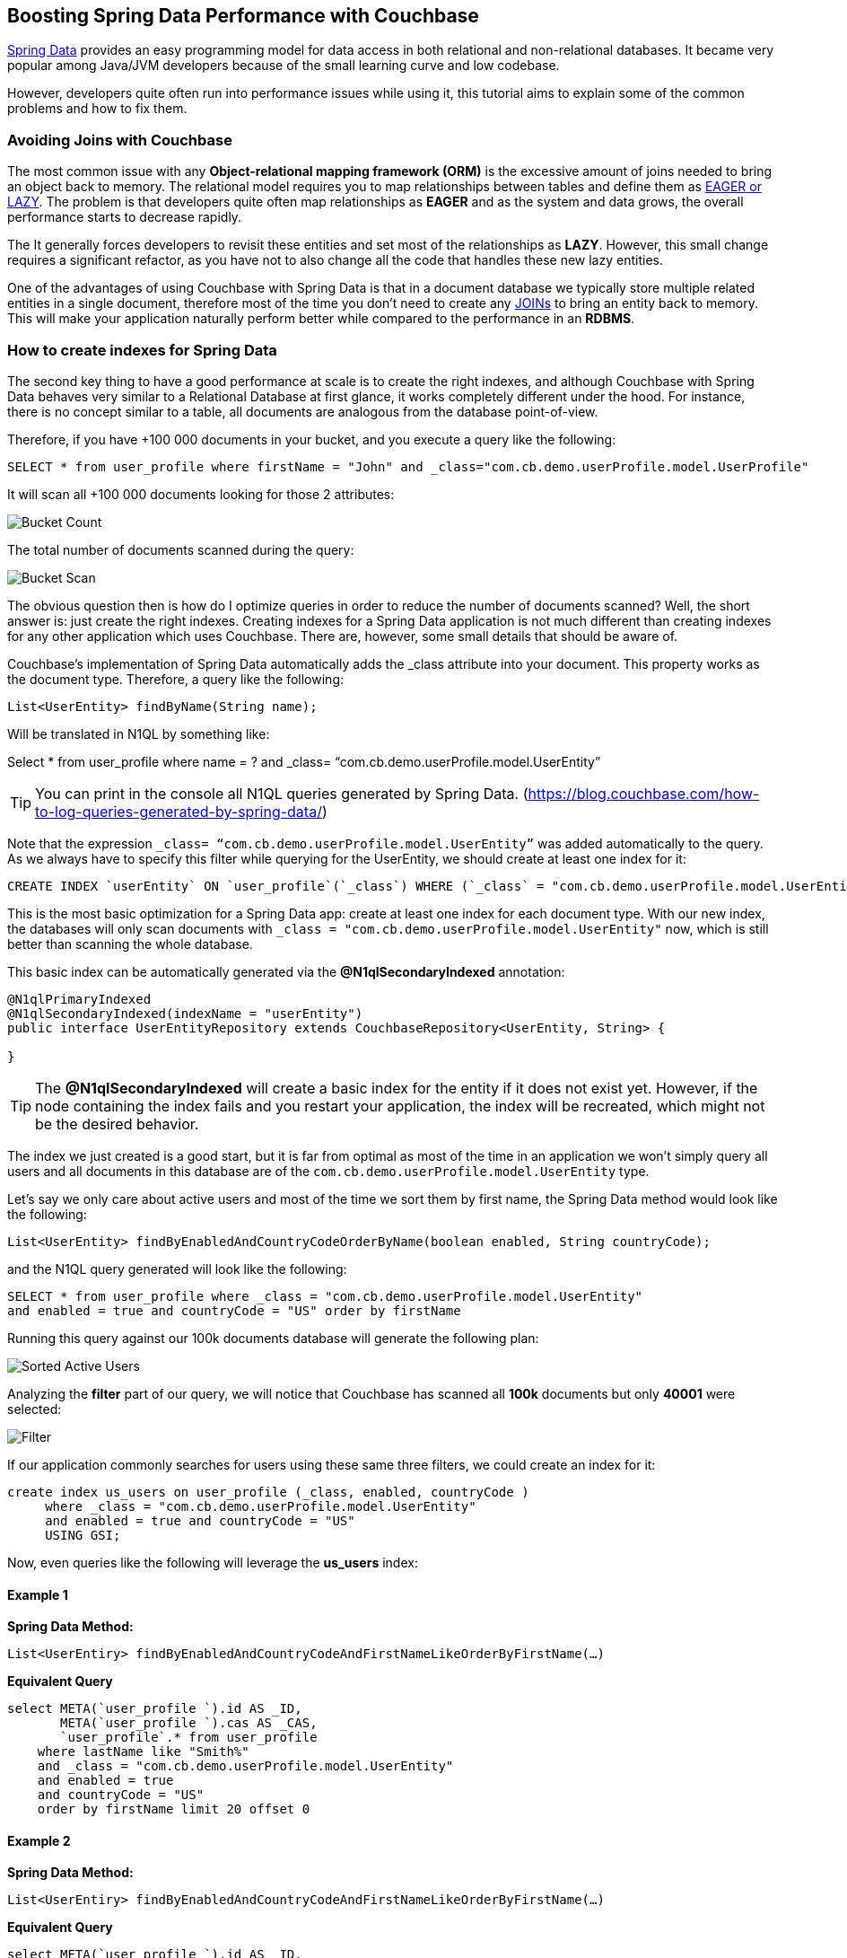 == Boosting Spring Data Performance with Couchbase


link:https://blog.couchbase.com/couchbase-spring-boot-spring-data/[Spring Data] provides an easy programming model for data access in both relational and non-relational databases. It became very popular among Java/JVM developers because of the small learning curve and low codebase.

However, developers quite often run into performance issues while using it, this tutorial aims to explain some of the common problems and how to fix them.


=== Avoiding Joins with Couchbase


The most common issue with any *Object-relational mapping framework (ORM)* is the excessive amount of joins needed to bring an object back to memory.  The relational model requires you to map relationships between tables and define them as link:https://docs.oracle.com/javaee/7/api/javax/persistence/FetchType.html[EAGER or LAZY]. The problem is that developers quite often map relationships as *EAGER* and as the system and data grows, the overall performance starts to decrease rapidly. 

The It generally forces developers to revisit these entities and set most of the relationships as *LAZY*. However, this small change requires a significant refactor, as you have not to also change all the code that handles these new lazy entities.

One of the advantages of using Couchbase with Spring Data is that in a document database we typically store multiple related entities in a single document, therefore most of the time you don’t need to create any link:https://docs.couchbase.com/server/6.0/n1ql/n1ql-language-reference/join.html[JOINs] to bring an entity back to memory. This will make your application naturally perform better while compared to the performance in an *RDBMS*.

 
=== How to create indexes for Spring Data

The second key thing to have a good performance at scale is to create the right indexes, and although Couchbase with Spring Data behaves very similar to a Relational Database at first glance, it works completely different under the hood. For instance, there is no concept similar to a table, all documents are analogous from the database point-of-view.

Therefore, if you have +100 000 documents in your bucket, and you execute a query like the following:

[source,SQL,indent=0]
----
SELECT * from user_profile where firstName = "John" and _class="com.cb.demo.userProfile.model.UserProfile"
----

It will scan all +100 000 documents looking for those 2 attributes:


image:001-initial-bucket-count.png[Bucket Count]

The total number of documents scanned during the query:


image:002-total-bucket-scan.png[Bucket Scan]

The obvious question then is how do I optimize queries in order to reduce the number of documents scanned? Well, the short answer is: just create the right indexes.
Creating indexes for a Spring Data application is not much different than creating indexes for any other application which uses Couchbase. There are, however, some small details that should be aware of.

Couchbase’s implementation of Spring Data automatically adds the _class attribute into your document. This property works as the document type. Therefore, a query like the following:

[source,SQL,indent=0]
----
List<UserEntity> findByName(String name);
----

Will be translated in N1QL by something like:

Select * from user_profile where name = ? and _class= “com.cb.demo.userProfile.model.UserEntity”

TIP: You can print in the console all N1QL queries generated by Spring Data.  (https://blog.couchbase.com/how-to-log-queries-generated-by-spring-data/)

Note that the expression `_class= “com.cb.demo.userProfile.model.UserEntity”` was added automatically to the query. As we always have to specify this filter while querying for the UserEntity, we should create at least one index for it:

[source,SQL,indent=0]
----
CREATE INDEX `userEntity` ON `user_profile`(`_class`) WHERE (`_class` = "com.cb.demo.userProfile.model.UserEntity")
----

This is the most basic optimization for a Spring Data app: create at least one index for each document type. With our new index, the databases will only scan documents  with `_class = "com.cb.demo.userProfile.model.UserEntity"` now, which is still better than scanning the whole database.

This basic index can be automatically generated via the *@N1qlSecondaryIndexed* annotation:

[source,Java,indent=0]
----
@N1qlPrimaryIndexed
@N1qlSecondaryIndexed(indexName = "userEntity")
public interface UserEntityRepository extends CouchbaseRepository<UserEntity, String> {

}
----

TIP: The *@N1qlSecondaryIndexed* will create a basic index for the entity if it does not exist yet. However, if the node containing the index fails and you restart your application, the index will be recreated, which might not be the desired behavior.


The index we just created is a good start, but it is far from optimal as most of the time in an application we won’t simply query all users and all documents in this database are of the `com.cb.demo.userProfile.model.UserEntity` type.

Let’s say we only care about active users and most of the time we sort them by first name, the Spring Data method would look like the following:


[source,Java,indent=0]
----
List<UserEntity> findByEnabledAndCountryCodeOrderByName(boolean enabled, String countryCode);
----

and the N1QL query generated will look like the following:


[source,SQL,indent=0]
----
SELECT * from user_profile where _class = "com.cb.demo.userProfile.model.UserEntity"
and enabled = true and countryCode = "US" order by firstName
----

Running this query against our 100k documents database will generate the following plan:


image:003-plan-sorted-active-users.png[Sorted Active Users]

Analyzing the *filter* part of our query, we will notice that Couchbase has scanned all *100k* documents but only *40001* were selected:

image:004-filter-sort-active-users.png[Filter]


If our application commonly searches for users using these same three filters, we could create an index for it:

[source,SQL,indent=0]
----
create index us_users on user_profile (_class, enabled, countryCode ) 
     where _class = "com.cb.demo.userProfile.model.UserEntity"
     and enabled = true and countryCode = "US" 
     USING GSI;
----

Now, even queries like the following will leverage the *us_users* index:

==== Example 1

*Spring Data Method:*

[source,Java,indent=0]
----
List<UserEntiry> findByEnabledAndCountryCodeAndFirstNameLikeOrderByFirstName(…)
----

*Equivalent Query*

[source,SQL,indent=0]
----
select META(`user_profile `).id AS _ID, 
       META(`user_profile `).cas AS _CAS, 
       `user_profile`.* from user_profile
    where lastName like "Smith%" 
    and _class = "com.cb.demo.userProfile.model.UserEntity"
    and enabled = true 
    and countryCode = "US" 
    order by firstName limit 20 offset 0

----

==== Example 2

*Spring Data Method:*
[source,Java,indent=0]
----
List<UserEntiry> findByEnabledAndCountryCodeAndFirstNameLikeOrderByFirstName(…)
----

*Equivalent Query*
[source,SQL,indent=0]
----
select META(`user_profile `).id AS _ID, 
       META(`user_profile `).cas AS _CAS, 
       `user_profile`.*  from user_profile
    where firstName like "John%" and _class = "com.cb.demo.userProfile.model.UserEntity"
    and enabled = true 
    and countryCode = "US" 
    order by firstName desc 
----

image:005-query-example-1.png[Example 1]


Here is a closer look at our new Query Plan using the *us_users* index:

image:0006-plan-closer-look.png[Query Plan Closer Look]


The query we executed took *1.67 seconds* to run, which is clearly not good enough. If you look more closely at the image above, you will notice that *51%* of the time was spent during fetch operation, as the filters *firstName*/*lastName* are not in the *us_users* index. Let’s add on top of that the fact that we are sorting all results in order to return only the first 20 and then you have a nice recipe for poor performance.

To fix that problem, we will slightly modify our *us_users* index by pushing *firstName* and *lastName* to the index and keep them sorted:

[source,SQL,indent=0]
----
CREATE INDEX `us_users_sorted` ON
`user_profile`(
    `_class`,
    `enabled`,
    `countryCode`,
    `firstName` DESC,
    `lastName` DESC) 
WHERE (((`_class` = "com.cb.demo.userProfile.model.UserEntity") 
    and (`enabled` = true)) 
    and (`countryCode` = "US"))
----

And then, if we run our query again:


image:0007-inproved-result.png[Improved Query Result]

The same query runs now in incredible 4.59 ms, *just +360x faster than the previous one*. Which is a good result considering that we are running the database locally in a commodity notebook.
Let’s run our equivalent Spring Data method just to be sure the time we got is consistent with the code:

[source,Java,indent=0]
----
Instant start = Instant.now();
List<UserEntity> users =  userEntityRepository
        .findActiveUsersByFirstName("Some%", true, "US", 20, 0);
Instant finish = Instant.now();

System.out.println("Total time: "+ Duration.between(start, finish).toMillis());
System.out.println("Number os users returned = "+users.size() );
----


And here is the output:

image:0008-query-time-output.png[Code Runtime]


The code took *114ms* to run, which means that ~90% of the time was spent in the application side (preparing the query, converting the results to Java objects) and most importantly, network latency. 


== Performance at Scale


Even though we have +100k users, our index of US users has just 40k documents in it, which might not be fair production scenario yet. Let’s increase the number of US users to 1 million:

image:0009-increased-data.png[Increasing Data Size]


If we run our query again, we will get nearly the same execution time:


image:0010-result-with-increased-size.png[Increasing Data Size Result]


You can also use indexes to boost your link:https://docs.couchbase.com/server/6.0/n1ql/n1ql-language-reference/groupby-aggregate-performance.html[JOINs, Group By and COUNTs]. If you need to paginate and navigate through hundreds of results, there are also some tricks to link:https://dzone.com/articles/database-pagination-using-offset-and-keyset-in-n1q[make your OFFSET pagination faster]. However, these topics are out of the scope of this tutorial.



== Reducing fetches with projections


Let’s rerun our latest query but returning the top 100 results this time:


image:0011-top100.png[Top 100 Results]



In the Query Plan above, nearly *45% of the time* was spent in a step called *fetch* which is triggered whenever the query filters or attributes being returned are not present in the index. 

One of the issues with any Spring Data implementation is that as it doesn’t know which fields you will need, so all fields are returned by default. In Couchbase’s implementation, we specifically return the following:

[source,SQL,indent=0]
----
SELECT META(`my_bucket`).id AS _ID, 
       META(`my_bucket `).cas AS _CAS, 
       `my_bucket `.* FROM ` my_bucket ` where …
----

We could avoid fetches by returning/querying only fields that are in the index:

image:0012-query-no-fetch.png[Query without Fetch]


In the query plan above there is no *fetch* step, as all filters and returned fields are in an index called *us_users_sorted*, that is basically the main reason why projections are usually faster than the standard Spring Data syntax. Therefore, if you are trying to improve the performance of a query, this is one of the changes you should consider.

Here is how the code of a simple projection looks like:


[source,Java,indent=0]
----
public List<SimpleUserVO> listActiveUsers( String firstName, boolean enabled, String countryCode,  Integer limit, Integer offset ) {
    String query = "Select meta().id as id, username, tenantId, firstName, lastname from "
            + bucket.bucketManager().info().name()
            + " where type = '"+UserEntity.TYPE+"'"
            + " and firstName like '"+firstName+"%' "
            + " and enabled = "+enabled+" " 
            + " and countryCode = '"+countryCode+"'"
            + " order by firstName desc limit "+limit+ " offset "+offset;

    N1qlParams params = N1qlParams.build().consistency(ScanConsistency.REQUEST_PLUS).adhoc(false);
    ParameterizedN1qlQuery queryParam = N1qlQuery.parameterized(query, JsonObject.create(), params);

    return userRepository.getCouchbaseOperations()
                .findByN1QLProjection(queryParam, SimpleUserVO.class)
}

----


Let’s check if the code also behaves faster:

[source,Java,indent=0]
----
Instant start = Instant.now();
//old query
List<UserEntity> users =  userEntityRepository
        .findActiveUsersByFirstName("Some%", true, "US", 100, 0);
Instant finish = Instant.now();

System.out.println("Total time: "+ Duration.between(start, finish).toMillis());
System.out.println("Number os users returned = "+users.size() );


Instant start2 = Instant.now();
//query with projections
List<SimpleUserVO> simpleUsers =  userService
        .listActiveUsers("Some%", true, "US", 100, 0);
Instant finish2 = Instant.now();

System.out.println("Total time: "+ Duration.between(start2, finish2).toMillis());
System.out.println("Number os users returned = "+simpleUsers.size() );
----

*output*


image:0013-query-output.png[Query Output]

The code using projections is ~50ms faster because all the data needed is already in the index, and there is also less data to be transmitted over the network and parsed to Java objects.

TIP: You don’t need to create indexes for every single query, the Query Planner is smart enough to combine and use multiple indexes even when the query has no exact index match.


Note that you can return Value Objects (VOs) directly from Spring Data, but the underlying generated query will still be a `SELECT * `: 

[source,Java,indent=0]
----
List<SimpleUserVO> findByName(String name);
----

=== TL/DR

In summary, if you are not having a satisfactory performance, we recommend two basic optmizations:

. Check the generated query and make sure that it is using and index (via Query Planner or *EXPLAIN*)
. Check if you can create a more optmized index for your query. Sorting and array search, for instance, are common scenarios where you might need to create a proper index.
. In scenarios where you need a high read throuput, choose projections overof the standard Spring Data syntax to avoid as much *fetch* as possible. 

IMPORTANT: Quite often we also see scenarios where developers blame the database but turn out to be a problem with the networking or lack of memory/CPU in the application’s machine. For those cases, we highly recommend you to troubleshoot it first using Response Time Observability (RTO) before trying to optimize anything in the database.


